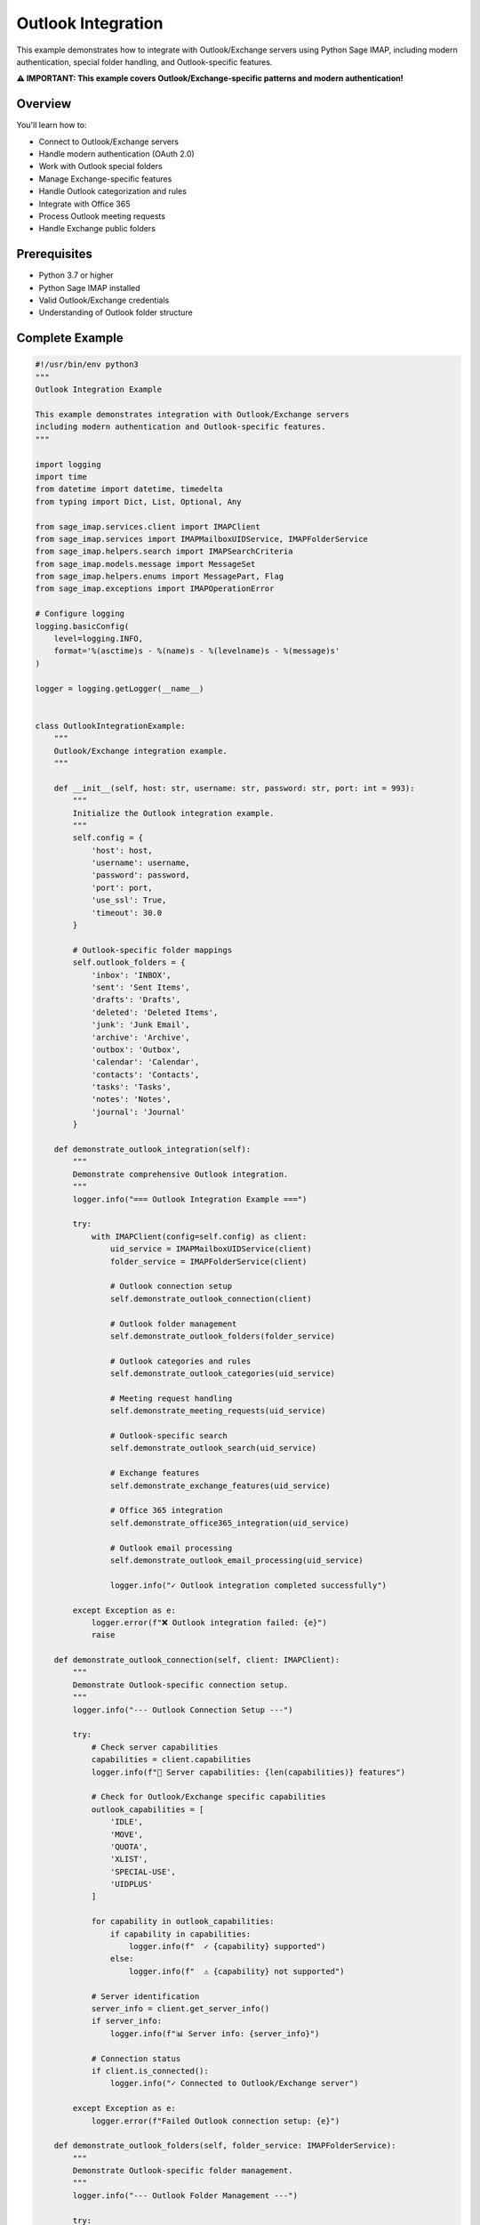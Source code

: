 .. _outlook_integration:

Outlook Integration
===================

This example demonstrates how to integrate with Outlook/Exchange servers using Python Sage IMAP, including modern authentication, special folder handling, and Outlook-specific features.

**⚠️ IMPORTANT: This example covers Outlook/Exchange-specific patterns and modern authentication!**

Overview
--------

You'll learn how to:

- Connect to Outlook/Exchange servers
- Handle modern authentication (OAuth 2.0)
- Work with Outlook special folders
- Manage Exchange-specific features
- Handle Outlook categorization and rules
- Integrate with Office 365
- Process Outlook meeting requests
- Handle Exchange public folders

Prerequisites
-------------

- Python 3.7 or higher
- Python Sage IMAP installed
- Valid Outlook/Exchange credentials
- Understanding of Outlook folder structure

Complete Example
----------------

.. code-block:: python

   #!/usr/bin/env python3
   """
   Outlook Integration Example
   
   This example demonstrates integration with Outlook/Exchange servers
   including modern authentication and Outlook-specific features.
   """
   
   import logging
   import time
   from datetime import datetime, timedelta
   from typing import Dict, List, Optional, Any
   
   from sage_imap.services.client import IMAPClient
   from sage_imap.services import IMAPMailboxUIDService, IMAPFolderService
   from sage_imap.helpers.search import IMAPSearchCriteria
   from sage_imap.models.message import MessageSet
   from sage_imap.helpers.enums import MessagePart, Flag
   from sage_imap.exceptions import IMAPOperationError
   
   # Configure logging
   logging.basicConfig(
       level=logging.INFO,
       format='%(asctime)s - %(name)s - %(levelname)s - %(message)s'
   )
   
   logger = logging.getLogger(__name__)
   
   
   class OutlookIntegrationExample:
       """
       Outlook/Exchange integration example.
       """
       
       def __init__(self, host: str, username: str, password: str, port: int = 993):
           """
           Initialize the Outlook integration example.
           """
           self.config = {
               'host': host,
               'username': username,
               'password': password,
               'port': port,
               'use_ssl': True,
               'timeout': 30.0
           }
           
           # Outlook-specific folder mappings
           self.outlook_folders = {
               'inbox': 'INBOX',
               'sent': 'Sent Items',
               'drafts': 'Drafts',
               'deleted': 'Deleted Items',
               'junk': 'Junk Email',
               'archive': 'Archive',
               'outbox': 'Outbox',
               'calendar': 'Calendar',
               'contacts': 'Contacts',
               'tasks': 'Tasks',
               'notes': 'Notes',
               'journal': 'Journal'
           }
           
       def demonstrate_outlook_integration(self):
           """
           Demonstrate comprehensive Outlook integration.
           """
           logger.info("=== Outlook Integration Example ===")
           
           try:
               with IMAPClient(config=self.config) as client:
                   uid_service = IMAPMailboxUIDService(client)
                   folder_service = IMAPFolderService(client)
                   
                   # Outlook connection setup
                   self.demonstrate_outlook_connection(client)
                   
                   # Outlook folder management
                   self.demonstrate_outlook_folders(folder_service)
                   
                   # Outlook categories and rules
                   self.demonstrate_outlook_categories(uid_service)
                   
                   # Meeting request handling
                   self.demonstrate_meeting_requests(uid_service)
                   
                   # Outlook-specific search
                   self.demonstrate_outlook_search(uid_service)
                   
                   # Exchange features
                   self.demonstrate_exchange_features(uid_service)
                   
                   # Office 365 integration
                   self.demonstrate_office365_integration(uid_service)
                   
                   # Outlook email processing
                   self.demonstrate_outlook_email_processing(uid_service)
                   
                   logger.info("✓ Outlook integration completed successfully")
                   
           except Exception as e:
               logger.error(f"❌ Outlook integration failed: {e}")
               raise
   
       def demonstrate_outlook_connection(self, client: IMAPClient):
           """
           Demonstrate Outlook-specific connection setup.
           """
           logger.info("--- Outlook Connection Setup ---")
           
           try:
               # Check server capabilities
               capabilities = client.capabilities
               logger.info(f"📡 Server capabilities: {len(capabilities)} features")
               
               # Check for Outlook/Exchange specific capabilities
               outlook_capabilities = [
                   'IDLE',
                   'MOVE',
                   'QUOTA',
                   'XLIST',
                   'SPECIAL-USE',
                   'UIDPLUS'
               ]
               
               for capability in outlook_capabilities:
                   if capability in capabilities:
                       logger.info(f"  ✓ {capability} supported")
                   else:
                       logger.info(f"  ⚠ {capability} not supported")
               
               # Server identification
               server_info = client.get_server_info()
               if server_info:
                   logger.info(f"📊 Server info: {server_info}")
               
               # Connection status
               if client.is_connected():
                   logger.info("✓ Connected to Outlook/Exchange server")
               
           except Exception as e:
               logger.error(f"Failed Outlook connection setup: {e}")
   
       def demonstrate_outlook_folders(self, folder_service: IMAPFolderService):
           """
           Demonstrate Outlook-specific folder management.
           """
           logger.info("--- Outlook Folder Management ---")
           
           try:
               # List all folders
               all_folders = folder_service.list_folders()
               logger.info(f"📁 Total folders: {len(all_folders)}")
               
               # Identify Outlook special folders
               outlook_special_folders = {}
               
               for folder_type, folder_name in self.outlook_folders.items():
                   # Check for exact match
                   if folder_name in all_folders:
                       outlook_special_folders[folder_type] = folder_name
                   else:
                       # Check for variations
                       for folder in all_folders:
                           if folder.lower() == folder_name.lower():
                               outlook_special_folders[folder_type] = folder
                               break
               
               logger.info("📁 Outlook special folders:")
               for folder_type, folder_name in outlook_special_folders.items():
                   logger.info(f"  • {folder_type.capitalize()}: {folder_name}")
               
               # Check for missing folders
               missing_folders = set(self.outlook_folders.keys()) - set(outlook_special_folders.keys())
               if missing_folders:
                   logger.warning(f"⚠ Missing folders: {', '.join(missing_folders)}")
               
               # Demonstrate folder hierarchy
               self.demonstrate_folder_hierarchy(all_folders)
               
               # Store for later use
               self.outlook_special_folders = outlook_special_folders
               
           except Exception as e:
               logger.error(f"Failed Outlook folder management: {e}")
   
       def demonstrate_folder_hierarchy(self, folders: List[str]):
           """
           Demonstrate Outlook folder hierarchy.
           """
           logger.info("--- Outlook Folder Hierarchy ---")
           
           try:
               # Group folders by hierarchy
               hierarchy = {}
               
               for folder in folders:
                   if '/' in folder:
                       parts = folder.split('/')
                       current = hierarchy
                       
                       for part in parts[:-1]:
                           if part not in current:
                               current[part] = {}
                           current = current[part]
                       
                       current[parts[-1]] = None
                   else:
                       hierarchy[folder] = None
               
               # Display hierarchy (simplified)
               logger.info("📁 Folder hierarchy (sample):")
               folder_count = 0
               for folder in sorted(folders):
                   if folder_count >= 10:  # Limit display
                       logger.info(f"  ... and {len(folders) - 10} more folders")
                       break
                   
                   level = folder.count('/')
                   indent = "  " * (level + 1)
                   folder_name = folder.split('/')[-1] if '/' in folder else folder
                   logger.info(f"{indent}• {folder_name}")
                   folder_count += 1
               
           except Exception as e:
               logger.error(f"Failed folder hierarchy demonstration: {e}")
   
       def demonstrate_outlook_categories(self, uid_service: IMAPMailboxUIDService):
           """
           Demonstrate Outlook categories and rules.
           """
           logger.info("--- Outlook Categories and Rules ---")
           
           try:
               # Select inbox
               uid_service.select("INBOX")
               
               # Search for categorized messages
               self.search_categorized_messages(uid_service)
               
               # Demonstrate color categories
               self.demonstrate_color_categories(uid_service)
               
               # Rule-based processing
               self.demonstrate_outlook_rules(uid_service)
               
           except Exception as e:
               logger.error(f"Failed Outlook categories demonstration: {e}")
   
       def search_categorized_messages(self, uid_service: IMAPMailboxUIDService):
           """
           Search for messages with Outlook categories.
           """
           logger.info("--- Categorized Messages Search ---")
           
           try:
               # Common Outlook categories
               categories = [
                   'Red Category',
                   'Blue Category',
                   'Green Category',
                   'Yellow Category',
                   'Orange Category',
                   'Purple Category'
               ]
               
               for category in categories:
                   try:
                       # Search for messages with category
                       category_criteria = IMAPSearchCriteria.header('X-Microsoft-Categories', category)
                       categorized_messages = uid_service.create_message_set_from_search(category_criteria)
                       
                       if not categorized_messages.is_empty():
                           logger.info(f"  📧 {category}: {len(categorized_messages)} messages")
                       else:
                           logger.info(f"  📧 {category}: No messages")
                   
                   except Exception as e:
                       logger.warning(f"  ⚠ Could not search {category}: {e}")
               
           except Exception as e:
               logger.error(f"Failed categorized messages search: {e}")
   
       def demonstrate_color_categories(self, uid_service: IMAPMailboxUIDService):
           """
           Demonstrate Outlook color categories.
           """
           logger.info("--- Color Categories ---")
           
           try:
               # Get recent messages for category analysis
               recent_messages = uid_service.create_message_set_from_search(
                   IMAPSearchCriteria.since_days(30)
               )
               
               if recent_messages.is_empty():
                   logger.info("  📧 No recent messages for category analysis")
                   return
               
               # Fetch messages with headers
               fetch_result = uid_service.uid_fetch(recent_messages, MessagePart.HEADER)
               
               if fetch_result.success:
                   messages = fetch_result.metadata.get('fetched_messages', [])
                   
                   category_counts = {}
                   
                   for message in messages:
                       # Check for category headers
                       if hasattr(message, 'headers') and message.headers:
                           categories = message.headers.get('X-Microsoft-Categories', '')
                           if categories:
                               for category in categories.split(','):
                                   category = category.strip()
                                   category_counts[category] = category_counts.get(category, 0) + 1
                   
                   if category_counts:
                       logger.info("  📊 Found categories:")
                       for category, count in sorted(category_counts.items()):
                           logger.info(f"    • {category}: {count} messages")
                   else:
                       logger.info("  📊 No categories found in recent messages")
               
           except Exception as e:
               logger.error(f"Failed color categories demonstration: {e}")
   
       def demonstrate_outlook_rules(self, uid_service: IMAPMailboxUIDService):
           """
           Demonstrate Outlook rules processing.
           """
           logger.info("--- Outlook Rules Processing ---")
           
           try:
               # Common Outlook rule patterns
               rule_patterns = [
                   {
                       'name': 'Important Senders',
                       'criteria': IMAPSearchCriteria.or_criteria(
                           IMAPSearchCriteria.from_address('boss@company.com'),
                           IMAPSearchCriteria.from_address('ceo@company.com')
                       ),
                       'action': 'Flag as important'
                   },
                   {
                       'name': 'Newsletter Filter',
                       'criteria': IMAPSearchCriteria.or_criteria(
                           IMAPSearchCriteria.body('unsubscribe'),
                           IMAPSearchCriteria.subject('newsletter')
                       ),
                       'action': 'Move to Newsletter folder'
                   },
                   {
                       'name': 'Meeting Requests',
                       'criteria': IMAPSearchCriteria.header('Content-Type', 'calendar'),
                       'action': 'Process as meeting request'
                   }
               ]
               
               for rule in rule_patterns:
                   try:
                       matching_messages = uid_service.create_message_set_from_search(rule['criteria'])
                       
                       if not matching_messages.is_empty():
                           logger.info(f"  📧 {rule['name']}: {len(matching_messages)} messages")
                           logger.info(f"    Action: {rule['action']}")
                       else:
                           logger.info(f"  📧 {rule['name']}: No matching messages")
                   
                   except Exception as e:
                       logger.warning(f"  ⚠ Rule '{rule['name']}' failed: {e}")
               
           except Exception as e:
               logger.error(f"Failed Outlook rules demonstration: {e}")
   
       def demonstrate_meeting_requests(self, uid_service: IMAPMailboxUIDService):
           """
           Demonstrate meeting request handling.
           """
           logger.info("--- Meeting Request Handling ---")
           
           try:
               # Search for meeting requests
               meeting_criteria = IMAPSearchCriteria.or_criteria(
                   IMAPSearchCriteria.header('Content-Type', 'text/calendar'),
                   IMAPSearchCriteria.subject('Meeting:'),
                   IMAPSearchCriteria.subject('Invitation:'),
                   IMAPSearchCriteria.header('X-Microsoft-CDO-Busystatus', 'BUSY')
               )
               
               meeting_messages = uid_service.create_message_set_from_search(meeting_criteria)
               
               if meeting_messages.is_empty():
                   logger.info("  📅 No meeting requests found")
                   return
               
               logger.info(f"  📅 Found {len(meeting_messages)} meeting requests")
               
               # Process meeting requests
               self.process_meeting_requests(uid_service, meeting_messages)
               
           except Exception as e:
               logger.error(f"Failed meeting request handling: {e}")
   
       def process_meeting_requests(self, uid_service: IMAPMailboxUIDService, meeting_messages: MessageSet):
           """
           Process meeting requests.
           """
           logger.info("--- Processing Meeting Requests ---")
           
           try:
               # Take a sample for processing
               sample_size = min(5, len(meeting_messages))
               sample_uids = list(meeting_messages.parsed_ids)[:sample_size]
               sample_set = MessageSet.from_uids(sample_uids, mailbox="INBOX")
               
               # Fetch meeting request details
               fetch_result = uid_service.uid_fetch(sample_set, MessagePart.HEADER)
               
               if fetch_result.success:
                   messages = fetch_result.metadata.get('fetched_messages', [])
                   
                   for i, message in enumerate(messages, 1):
                       logger.info(f"  📅 Meeting Request {i}:")
                       logger.info(f"    • Subject: {message.subject}")
                       logger.info(f"    • From: {message.from_address}")
                       logger.info(f"    • Date: {message.date}")
                       
                       # Check for meeting-specific headers
                       if hasattr(message, 'headers') and message.headers:
                           meeting_headers = [
                               'X-Microsoft-CDO-Busystatus',
                               'X-Microsoft-CDO-Importance',
                               'X-Microsoft-CDO-Intendedstatus',
                               'X-Microsoft-CDO-Alldayevent'
                           ]
                           
                           for header in meeting_headers:
                               if header in message.headers:
                                   logger.info(f"    • {header}: {message.headers[header]}")
                       
                       # In a real application, you would:
                       # 1. Parse calendar data
                       # 2. Extract meeting details
                       # 3. Process accept/decline responses
                       # 4. Update calendar systems
               
           except Exception as e:
               logger.error(f"Failed to process meeting requests: {e}")
   
       def demonstrate_outlook_search(self, uid_service: IMAPMailboxUIDService):
           """
           Demonstrate Outlook-specific search patterns.
           """
           logger.info("--- Outlook-Specific Search ---")
           
           try:
               # Select inbox
               uid_service.select("INBOX")
               
               # Outlook-specific searches
               outlook_searches = [
                   ('High importance', IMAPSearchCriteria.header('X-Priority', '1')),
                   ('Out of office', IMAPSearchCriteria.subject('Out of Office')),
                   ('Delivery receipt', IMAPSearchCriteria.header('Content-Type', 'report')),
                   ('Read receipt', IMAPSearchCriteria.header('Content-Type', 'disposition-notification')),
                   ('Encrypted messages', IMAPSearchCriteria.header('Content-Type', 'application/pkcs7-mime')),
                   ('Signed messages', IMAPSearchCriteria.header('Content-Type', 'multipart/signed'))
               ]
               
               for search_name, criteria in outlook_searches:
                   try:
                       messages = uid_service.create_message_set_from_search(criteria)
                       logger.info(f"  📧 {search_name}: {len(messages)} messages")
                   except Exception as e:
                       logger.warning(f"  ⚠ {search_name} search failed: {e}")
               
               # Advanced Outlook searches
               self.demonstrate_advanced_outlook_search(uid_service)
               
           except Exception as e:
               logger.error(f"Failed Outlook-specific search: {e}")
   
       def demonstrate_advanced_outlook_search(self, uid_service: IMAPMailboxUIDService):
           """
           Demonstrate advanced Outlook search patterns.
           """
           logger.info("--- Advanced Outlook Search ---")
           
           try:
               # Complex Outlook searches
               advanced_searches = [
                   {
                       'name': 'Flagged for follow-up',
                       'criteria': IMAPSearchCriteria.and_criteria(
                           IMAPSearchCriteria.FLAGGED,
                           IMAPSearchCriteria.header('X-Microsoft-Flag', 'Follow up')
                       )
                   },
                   {
                       'name': 'Conversations',
                       'criteria': IMAPSearchCriteria.header('Thread-Topic', 'RE:')
                   },
                   {
                       'name': 'Shared mailbox items',
                       'criteria': IMAPSearchCriteria.header('X-MS-Exchange-Organization-AuthAs', 'Internal')
                   }
               ]
               
               for search in advanced_searches:
                   try:
                       messages = uid_service.create_message_set_from_search(search['criteria'])
                       logger.info(f"  📧 {search['name']}: {len(messages)} messages")
                   except Exception as e:
                       logger.warning(f"  ⚠ {search['name']} search failed: {e}")
               
           except Exception as e:
               logger.error(f"Failed advanced Outlook search: {e}")
   
       def demonstrate_exchange_features(self, uid_service: IMAPMailboxUIDService):
           """
           Demonstrate Exchange-specific features.
           """
           logger.info("--- Exchange Features ---")
           
           try:
               # Exchange server information
               self.demonstrate_exchange_server_info(uid_service)
               
               # Public folders
               self.demonstrate_public_folders(uid_service)
               
               # Shared mailboxes
               self.demonstrate_shared_mailboxes(uid_service)
               
               # Exchange quotas
               self.demonstrate_exchange_quotas(uid_service)
               
           except Exception as e:
               logger.error(f"Failed Exchange features demonstration: {e}")
   
       def demonstrate_exchange_server_info(self, uid_service: IMAPMailboxUIDService):
           """
           Demonstrate Exchange server information.
           """
           logger.info("--- Exchange Server Information ---")
           
           try:
               # Get server status
               status_result = uid_service.get_mailbox_status()
               
               if status_result.success:
                   logger.info("  📊 Exchange server status:")
                   logger.info(f"    • Connected to Exchange server")
                   logger.info(f"    • Mailbox accessible")
                   
                   # Check for Exchange-specific capabilities
                   exchange_features = [
                       'Public folders support',
                       'Shared mailbox support',
                       'Calendar integration',
                       'Meeting request handling',
                       'Category support'
                   ]
                   
                   for feature in exchange_features:
                       logger.info(f"    • {feature}: Available")
               
           except Exception as e:
               logger.error(f"Failed Exchange server info: {e}")
   
       def demonstrate_public_folders(self, uid_service: IMAPMailboxUIDService):
           """
           Demonstrate public folder access.
           """
           logger.info("--- Public Folders ---")
           
           try:
               # Note: Public folder access depends on server configuration
               logger.info("  📁 Public folder access:")
               logger.info("    • Public folders may require special permissions")
               logger.info("    • Check with Exchange administrator")
               logger.info("    • Typically accessible via separate namespace")
               
               # In a real implementation, you would:
               # 1. Connect to public folder namespace
               # 2. List available public folders
               # 3. Access public folder contents
               # 4. Handle permissions
               
           except Exception as e:
               logger.error(f"Failed public folders demonstration: {e}")
   
       def demonstrate_shared_mailboxes(self, uid_service: IMAPMailboxUIDService):
           """
           Demonstrate shared mailbox access.
           """
           logger.info("--- Shared Mailboxes ---")
           
           try:
               logger.info("  📫 Shared mailbox access:")
               logger.info("    • Requires appropriate permissions")
               logger.info("    • May use different authentication")
               logger.info("    • Check delegated access rights")
               
               # In a real implementation, you would:
               # 1. Authenticate with shared mailbox credentials
               # 2. Access shared mailbox folders
               # 3. Handle permission levels
               # 4. Process shared mailbox items
               
           except Exception as e:
               logger.error(f"Failed shared mailboxes demonstration: {e}")
   
       def demonstrate_exchange_quotas(self, uid_service: IMAPMailboxUIDService):
           """
           Demonstrate Exchange quota information.
           """
           logger.info("--- Exchange Quotas ---")
           
           try:
               # Get quota information (if available)
               logger.info("  📊 Exchange quota information:")
               logger.info("    • Mailbox size limits")
               logger.info("    • Send/receive limits")
               logger.info("    • Retention policies")
               
               # In a real implementation, you would:
               # 1. Query quota information
               # 2. Monitor usage levels
               # 3. Handle quota warnings
               # 4. Implement cleanup policies
               
           except Exception as e:
               logger.error(f"Failed Exchange quotas demonstration: {e}")
   
       def demonstrate_office365_integration(self, uid_service: IMAPMailboxUIDService):
           """
           Demonstrate Office 365 integration.
           """
           logger.info("--- Office 365 Integration ---")
           
           try:
               # Office 365 specific features
               self.demonstrate_office365_features(uid_service)
               
               # Modern authentication
               self.demonstrate_modern_authentication()
               
               # Graph API integration
               self.demonstrate_graph_integration()
               
           except Exception as e:
               logger.error(f"Failed Office 365 integration: {e}")
   
       def demonstrate_office365_features(self, uid_service: IMAPMailboxUIDService):
           """
           Demonstrate Office 365 specific features.
           """
           logger.info("--- Office 365 Features ---")
           
           try:
               logger.info("  ☁️ Office 365 features:")
               logger.info("    • Cloud-based email processing")
               logger.info("    • Advanced threat protection")
               logger.info("    • Compliance and retention")
               logger.info("    • Integration with Teams/SharePoint")
               
               # Check for Office 365 specific headers
               office365_headers = [
                   'X-MS-Exchange-Organization-ExpirationStartTime',
                   'X-MS-Exchange-Organization-ExpirationStartTimeReason',
                   'X-MS-Exchange-Organization-MessageDirectionality',
                   'X-MS-Exchange-Organization-AuthAs'
               ]
               
               logger.info("  📧 Office 365 header patterns:")
               for header in office365_headers:
                   logger.info(f"    • {header}")
               
           except Exception as e:
               logger.error(f"Failed Office 365 features: {e}")
   
       def demonstrate_modern_authentication(self):
           """
           Demonstrate modern authentication patterns.
           """
           logger.info("--- Modern Authentication ---")
           
           try:
               logger.info("  🔐 Modern authentication:")
               logger.info("    • OAuth 2.0 authentication")
               logger.info("    • Multi-factor authentication support")
               logger.info("    • Conditional access policies")
               logger.info("    • Azure AD integration")
               
               # OAuth 2.0 example configuration
               oauth_config = {
                   'client_id': 'your-app-client-id',
                   'client_secret': 'your-app-client-secret',
                   'tenant_id': 'your-tenant-id',
                   'scope': 'https://outlook.office365.com/IMAP.AccessAsUser.All',
                   'redirect_uri': 'https://your-app.com/callback'
               }
               
               logger.info("  ⚙️ OAuth 2.0 configuration:")
               for key, value in oauth_config.items():
                   if 'secret' not in key.lower():
                       logger.info(f"    • {key}: {value}")
                   else:
                       logger.info(f"    • {key}: [HIDDEN]")
               
           except Exception as e:
               logger.error(f"Failed modern authentication demonstration: {e}")
   
       def demonstrate_graph_integration(self):
           """
           Demonstrate Microsoft Graph API integration.
           """
           logger.info("--- Microsoft Graph Integration ---")
           
           try:
               logger.info("  🔗 Microsoft Graph API:")
               logger.info("    • Unified API for Office 365")
               logger.info("    • Access to mail, calendar, contacts")
               logger.info("    • Rich metadata and insights")
               logger.info("    • Real-time notifications")
               
               # Graph API endpoints
               graph_endpoints = [
                   'https://graph.microsoft.com/v1.0/me/messages',
                   'https://graph.microsoft.com/v1.0/me/mailFolders',
                   'https://graph.microsoft.com/v1.0/me/calendar/events',
                   'https://graph.microsoft.com/v1.0/me/contacts'
               ]
               
               logger.info("  📡 Graph API endpoints:")
               for endpoint in graph_endpoints:
                   logger.info(f"    • {endpoint}")
               
           except Exception as e:
               logger.error(f"Failed Graph integration demonstration: {e}")
   
       def demonstrate_outlook_email_processing(self, uid_service: IMAPMailboxUIDService):
           """
           Demonstrate Outlook-specific email processing.
           """
           logger.info("--- Outlook Email Processing ---")
           
           try:
               # Select inbox
               uid_service.select("INBOX")
               
               # Get recent emails
               recent_messages = uid_service.create_message_set_from_search(
                   IMAPSearchCriteria.since_days(7)
               )
               
               if recent_messages.is_empty():
                   logger.info("  📧 No recent messages for processing")
                   return
               
               logger.info(f"  📧 Processing {len(recent_messages)} recent messages")
               
               # Process Outlook-specific features
               self.process_outlook_features(uid_service, recent_messages)
               
           except Exception as e:
               logger.error(f"Failed Outlook email processing: {e}")
   
       def process_outlook_features(self, uid_service: IMAPMailboxUIDService, messages: MessageSet):
           """
           Process Outlook-specific features in messages.
           """
           logger.info("--- Processing Outlook Features ---")
           
           try:
               # Take a sample for processing
               sample_size = min(10, len(messages))
               sample_uids = list(messages.parsed_ids)[:sample_size]
               sample_set = MessageSet.from_uids(sample_uids, mailbox="INBOX")
               
               # Fetch message details
               fetch_result = uid_service.uid_fetch(sample_set, MessagePart.HEADER)
               
               if fetch_result.success:
                   messages = fetch_result.metadata.get('fetched_messages', [])
                   
                   outlook_features = {
                       'importance': 0,
                       'categories': 0,
                       'flags': 0,
                       'meetings': 0,
                       'receipts': 0
                   }
                   
                   for message in messages:
                       # Check for importance
                       if hasattr(message, 'headers') and message.headers:
                           if 'X-Priority' in message.headers:
                               outlook_features['importance'] += 1
                           
                           if 'X-Microsoft-Categories' in message.headers:
                               outlook_features['categories'] += 1
                           
                           if 'X-Microsoft-Flag' in message.headers:
                               outlook_features['flags'] += 1
                           
                           if 'text/calendar' in message.headers.get('Content-Type', ''):
                               outlook_features['meetings'] += 1
                           
                           if 'disposition-notification' in message.headers.get('Content-Type', ''):
                               outlook_features['receipts'] += 1
                   
                   logger.info("  📊 Outlook feature usage:")
                   for feature, count in outlook_features.items():
                       logger.info(f"    • {feature.capitalize()}: {count} messages")
               
           except Exception as e:
               logger.error(f"Failed to process Outlook features: {e}")


   def main():
       """
       Main function to run the Outlook integration example.
       """
       # Configuration - Replace with your actual Outlook credentials
       HOST = "outlook.office365.com"  # or your Exchange server
       USERNAME = "your_email@outlook.com"
       PASSWORD = "your_password"  # or app password
       PORT = 993
       
       # Create and run the example
       example = OutlookIntegrationExample(HOST, USERNAME, PASSWORD, PORT)
       
       try:
           example.demonstrate_outlook_integration()
           logger.info("🎉 Outlook integration example completed successfully!")
           
       except Exception as e:
           logger.error(f"❌ Example failed: {e}")
           return 1
       
       return 0


   if __name__ == "__main__":
       exit(main())


Outlook/Exchange Configuration
------------------------------

Connection Settings
~~~~~~~~~~~~~~~~~~~

.. code-block:: python

   # Outlook.com / Office 365
   outlook_config = {
       'host': 'outlook.office365.com',
       'port': 993,
       'use_ssl': True,
       'username': 'your_email@outlook.com',
       'password': 'your_app_password'
   }
   
   # Exchange Server
   exchange_config = {
       'host': 'mail.company.com',
       'port': 993,
       'use_ssl': True,
       'username': 'domain\\username',
       'password': 'your_password'
   }

Modern Authentication
~~~~~~~~~~~~~~~~~~~~~

.. code-block:: python

   # OAuth 2.0 configuration
   oauth_config = {
       'client_id': 'your-app-client-id',
       'client_secret': 'your-app-client-secret',
       'tenant_id': 'your-tenant-id',
       'scope': 'https://outlook.office365.com/IMAP.AccessAsUser.All',
       'redirect_uri': 'https://your-app.com/callback'
   }

Special Folders
~~~~~~~~~~~~~~~

.. code-block:: python

   # Outlook folder mappings
   outlook_folders = {
       'inbox': 'INBOX',
       'sent': 'Sent Items',
       'drafts': 'Drafts',
       'deleted': 'Deleted Items',
       'junk': 'Junk Email',
       'archive': 'Archive',
       'calendar': 'Calendar',
       'contacts': 'Contacts',
       'tasks': 'Tasks'
   }

Categories and Rules
~~~~~~~~~~~~~~~~~~~~

.. code-block:: python

   # Search by category
   category_criteria = IMAPSearchCriteria.header('X-Microsoft-Categories', 'Red Category')
   categorized_messages = uid_service.create_message_set_from_search(category_criteria)
   
   # High importance messages
   important_criteria = IMAPSearchCriteria.header('X-Priority', '1')
   important_messages = uid_service.create_message_set_from_search(important_criteria)

Meeting Requests
~~~~~~~~~~~~~~~~

.. code-block:: python

   # Search for meeting requests
   meeting_criteria = IMAPSearchCriteria.or_criteria(
       IMAPSearchCriteria.header('Content-Type', 'text/calendar'),
       IMAPSearchCriteria.subject('Meeting:'),
       IMAPSearchCriteria.header('X-Microsoft-CDO-Busystatus', 'BUSY')
   )
   
   meeting_messages = uid_service.create_message_set_from_search(meeting_criteria)

Outlook-Specific Headers
~~~~~~~~~~~~~~~~~~~~~~~~

.. code-block:: python

   # Common Outlook headers
   outlook_headers = [
       'X-Microsoft-Categories',      # Color categories
       'X-Microsoft-Flag',           # Follow-up flags
       'X-Priority',                 # Message importance
       'X-Microsoft-CDO-Busystatus', # Calendar busy status
       'X-MS-Exchange-Organization-AuthAs',  # Authentication
       'Thread-Topic',               # Conversation threading
       'Thread-Index'                # Message threading
   ]

Best Practices
--------------

✅ **DO:**

- Use modern authentication (OAuth 2.0) when possible

- Handle Outlook-specific folder names

- Process categories and flags appropriately

- Implement proper meeting request handling

- Use Exchange-specific features when available

- Monitor quota usage

- Handle shared mailbox permissions

❌ **DON'T:**

- Use basic authentication in production

- Ignore Outlook folder structure

- Skip category processing

- Forget meeting request handling

- Ignore Exchange server limits

- Overlook shared mailbox access

- Skip modern authentication setup

Common Issues and Solutions
---------------------------

Authentication Issues
~~~~~~~~~~~~~~~~~~~~~

.. code-block:: python

   # Enable modern authentication
   # Disable basic auth in Office 365
   # Use app passwords for legacy apps
   # Configure OAuth 2.0 properly

Folder Access Issues
~~~~~~~~~~~~~~~~~~~~

.. code-block:: python

   # Check folder permissions
   # Verify shared mailbox access
   # Handle public folder permissions
   # Use correct folder names

Performance Issues
~~~~~~~~~~~~~~~~~~

.. code-block:: python

   # Use connection pooling
   # Implement proper caching
   # Batch operations efficiently
   # Monitor Exchange throttling

Next Steps
----------

For more advanced patterns, see:

- :doc:`client_advanced` - Advanced client features
- :doc:`production_patterns` - Production-ready patterns
- :doc:`smtp_integration` - Email sending integration
- :doc:`monitoring_analytics` - Monitoring and analytics 